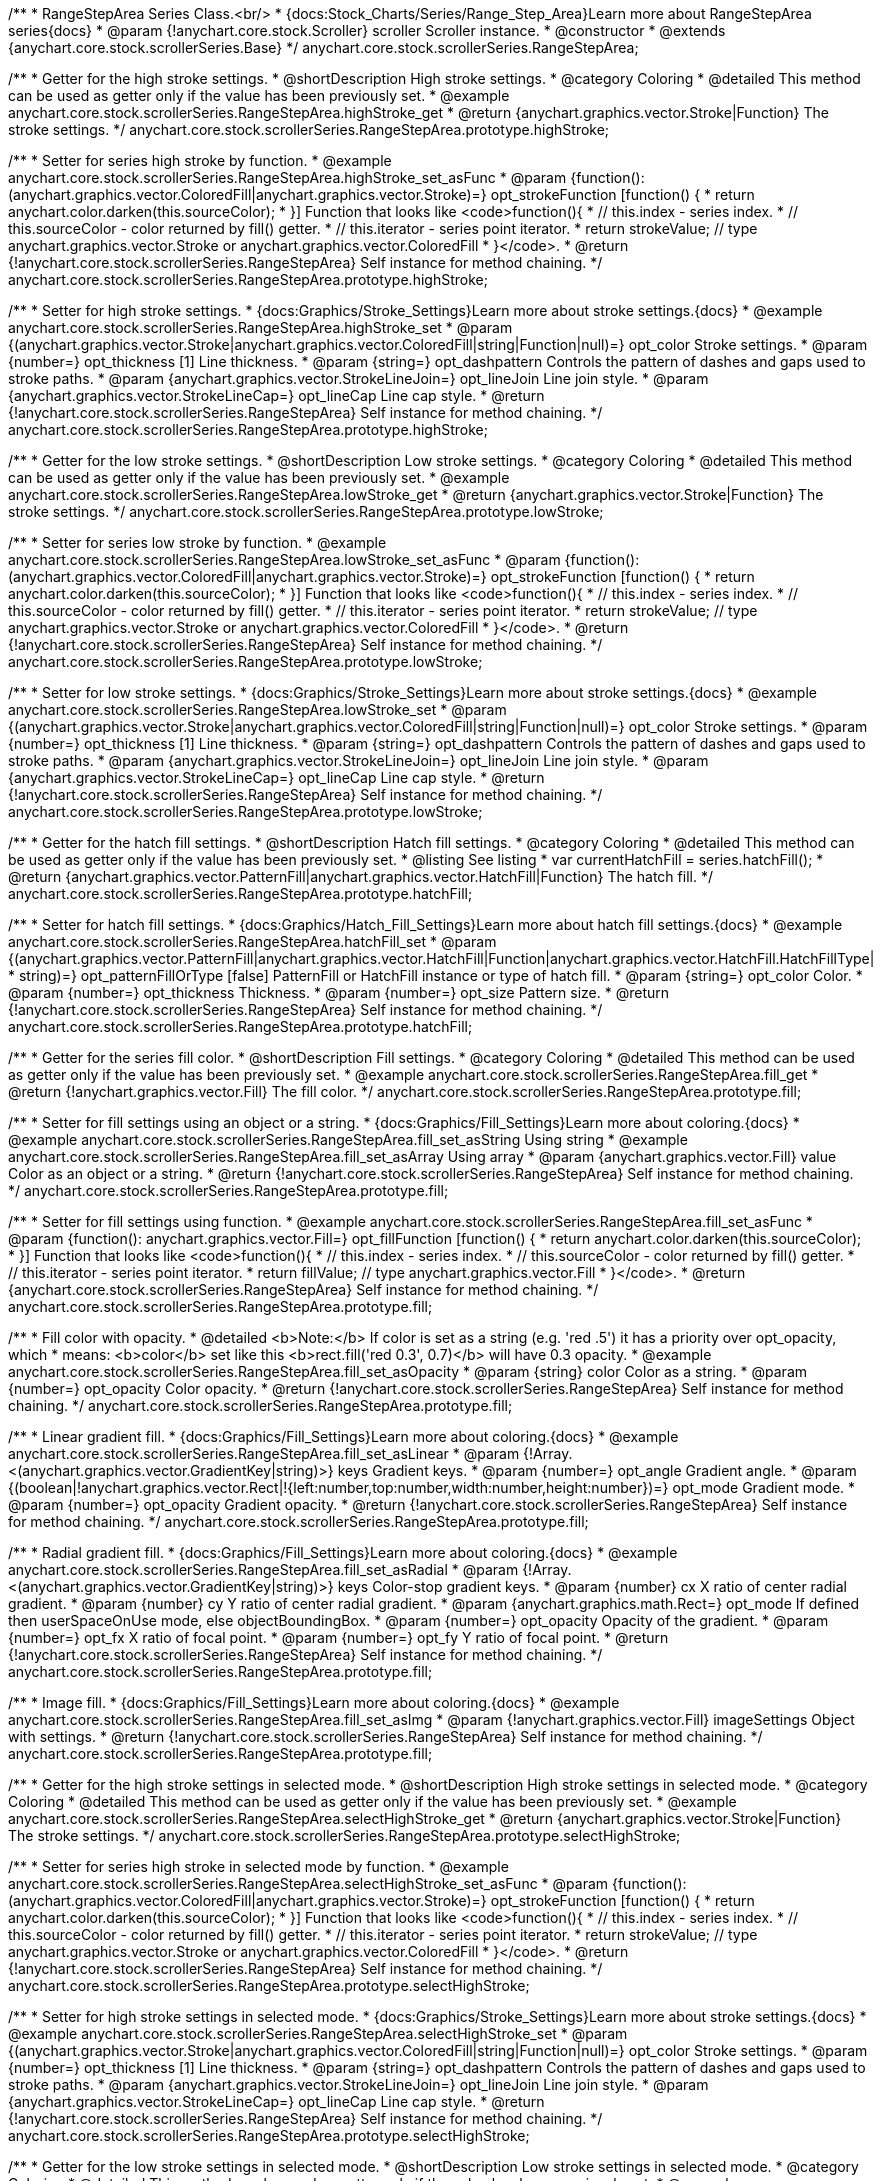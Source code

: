 /**
 * RangeStepArea Series Class.<br/>
 * {docs:Stock_Charts/Series/Range_Step_Area}Learn more about RangeStepArea series{docs}
 * @param {!anychart.core.stock.Scroller} scroller Scroller instance.
 * @constructor
 * @extends {anychart.core.stock.scrollerSeries.Base}
 */
anychart.core.stock.scrollerSeries.RangeStepArea;


//----------------------------------------------------------------------------------------------------------------------
//
//  anychart.core.stock.scrollerSeries.RangeStepArea.prototype.highStroke
//
//----------------------------------------------------------------------------------------------------------------------

/**
 * Getter for the high stroke settings.
 * @shortDescription High stroke settings.
 * @category Coloring
 * @detailed This method can be used as getter only if the value has been previously set.
 * @example anychart.core.stock.scrollerSeries.RangeStepArea.highStroke_get
 * @return {anychart.graphics.vector.Stroke|Function} The stroke settings.
 */
anychart.core.stock.scrollerSeries.RangeStepArea.prototype.highStroke;

/**
 * Setter for series high stroke by function.
 * @example anychart.core.stock.scrollerSeries.RangeStepArea.highStroke_set_asFunc
 * @param {function():(anychart.graphics.vector.ColoredFill|anychart.graphics.vector.Stroke)=} opt_strokeFunction [function() {
 *  return anychart.color.darken(this.sourceColor);
 * }] Function that looks like <code>function(){
 *    // this.index - series index.
 *    // this.sourceColor - color returned by fill() getter.
 *    // this.iterator - series point iterator.
 *    return strokeValue; // type anychart.graphics.vector.Stroke or anychart.graphics.vector.ColoredFill
 * }</code>.
 * @return {!anychart.core.stock.scrollerSeries.RangeStepArea} Self instance for method chaining.
 */
anychart.core.stock.scrollerSeries.RangeStepArea.prototype.highStroke;

/**
 * Setter for high stroke settings.
 * {docs:Graphics/Stroke_Settings}Learn more about stroke settings.{docs}
 * @example anychart.core.stock.scrollerSeries.RangeStepArea.highStroke_set
 * @param {(anychart.graphics.vector.Stroke|anychart.graphics.vector.ColoredFill|string|Function|null)=} opt_color Stroke settings.
 * @param {number=} opt_thickness [1] Line thickness.
 * @param {string=} opt_dashpattern Controls the pattern of dashes and gaps used to stroke paths.
 * @param {anychart.graphics.vector.StrokeLineJoin=} opt_lineJoin Line join style.
 * @param {anychart.graphics.vector.StrokeLineCap=} opt_lineCap Line cap style.
 * @return {!anychart.core.stock.scrollerSeries.RangeStepArea} Self instance for method chaining.
 */
anychart.core.stock.scrollerSeries.RangeStepArea.prototype.highStroke;


//----------------------------------------------------------------------------------------------------------------------
//
//  anychart.core.stock.scrollerSeries.RangeStepArea.prototype.lowStroke
//
//----------------------------------------------------------------------------------------------------------------------

/**
 * Getter for the low stroke settings.
 * @shortDescription Low stroke settings.
 * @category Coloring
 * @detailed This method can be used as getter only if the value has been previously set.
 * @example anychart.core.stock.scrollerSeries.RangeStepArea.lowStroke_get
 * @return {anychart.graphics.vector.Stroke|Function} The stroke settings.
 */
anychart.core.stock.scrollerSeries.RangeStepArea.prototype.lowStroke;

/**
 * Setter for series low stroke by function.
 * @example anychart.core.stock.scrollerSeries.RangeStepArea.lowStroke_set_asFunc
 * @param {function():(anychart.graphics.vector.ColoredFill|anychart.graphics.vector.Stroke)=} opt_strokeFunction [function() {
 *  return anychart.color.darken(this.sourceColor);
 * }] Function that looks like <code>function(){
 *    // this.index - series index.
 *    // this.sourceColor - color returned by fill() getter.
 *    // this.iterator - series point iterator.
 *    return strokeValue; // type anychart.graphics.vector.Stroke or anychart.graphics.vector.ColoredFill
 * }</code>.
 * @return {!anychart.core.stock.scrollerSeries.RangeStepArea} Self instance for method chaining.
 */
anychart.core.stock.scrollerSeries.RangeStepArea.prototype.lowStroke;

/**
 * Setter for low stroke settings.
 * {docs:Graphics/Stroke_Settings}Learn more about stroke settings.{docs}
 * @example anychart.core.stock.scrollerSeries.RangeStepArea.lowStroke_set
 * @param {(anychart.graphics.vector.Stroke|anychart.graphics.vector.ColoredFill|string|Function|null)=} opt_color Stroke settings.
 * @param {number=} opt_thickness [1] Line thickness.
 * @param {string=} opt_dashpattern Controls the pattern of dashes and gaps used to stroke paths.
 * @param {anychart.graphics.vector.StrokeLineJoin=} opt_lineJoin Line join style.
 * @param {anychart.graphics.vector.StrokeLineCap=} opt_lineCap Line cap style.
 * @return {!anychart.core.stock.scrollerSeries.RangeStepArea} Self instance for method chaining.
 */
anychart.core.stock.scrollerSeries.RangeStepArea.prototype.lowStroke;


//----------------------------------------------------------------------------------------------------------------------
//
//  anychart.core.stock.scrollerSeries.RangeStepArea.prototype.hatchFill
//
//----------------------------------------------------------------------------------------------------------------------

/**
 * Getter for the hatch fill settings.
 * @shortDescription Hatch fill settings.
 * @category Coloring
 * @detailed This method can be used as getter only if the value has been previously set.
 * @listing See listing
 * var currentHatchFill = series.hatchFill();
 * @return {anychart.graphics.vector.PatternFill|anychart.graphics.vector.HatchFill|Function} The hatch fill.
 */
anychart.core.stock.scrollerSeries.RangeStepArea.prototype.hatchFill;

/**
 * Setter for hatch fill settings.
 * {docs:Graphics/Hatch_Fill_Settings}Learn more about hatch fill settings.{docs}
 * @example anychart.core.stock.scrollerSeries.RangeStepArea.hatchFill_set
 * @param {(anychart.graphics.vector.PatternFill|anychart.graphics.vector.HatchFill|Function|anychart.graphics.vector.HatchFill.HatchFillType|
 * string)=} opt_patternFillOrType [false] PatternFill or HatchFill instance or type of hatch fill.
 * @param {string=} opt_color Color.
 * @param {number=} opt_thickness Thickness.
 * @param {number=} opt_size Pattern size.
 * @return {!anychart.core.stock.scrollerSeries.RangeStepArea} Self instance for method chaining.
 */
anychart.core.stock.scrollerSeries.RangeStepArea.prototype.hatchFill;


//----------------------------------------------------------------------------------------------------------------------
//
//  anychart.core.stock.scrollerSeries.RangeStepArea.prototype.fill
//
//----------------------------------------------------------------------------------------------------------------------

/**
 * Getter for the series fill color.
 * @shortDescription Fill settings.
 * @category Coloring
 * @detailed This method can be used as getter only if the value has been previously set.
 * @example anychart.core.stock.scrollerSeries.RangeStepArea.fill_get
 * @return {!anychart.graphics.vector.Fill} The fill color.
 */
anychart.core.stock.scrollerSeries.RangeStepArea.prototype.fill;

/**
 * Setter for fill settings using an object or a string.
 * {docs:Graphics/Fill_Settings}Learn more about coloring.{docs}
 * @example anychart.core.stock.scrollerSeries.RangeStepArea.fill_set_asString Using string
 * @example anychart.core.stock.scrollerSeries.RangeStepArea.fill_set_asArray Using array
 * @param {anychart.graphics.vector.Fill} value Color as an object or a string.
 * @return {!anychart.core.stock.scrollerSeries.RangeStepArea} Self instance for method chaining.
 */
anychart.core.stock.scrollerSeries.RangeStepArea.prototype.fill;

/**
 * Setter for fill settings using function.
 * @example anychart.core.stock.scrollerSeries.RangeStepArea.fill_set_asFunc
 * @param {function(): anychart.graphics.vector.Fill=} opt_fillFunction [function() {
 *  return anychart.color.darken(this.sourceColor);
 * }] Function that looks like <code>function(){
 *    // this.index - series index.
 *    // this.sourceColor - color returned by fill() getter.
 *    // this.iterator - series point iterator.
 *    return fillValue; // type anychart.graphics.vector.Fill
 * }</code>.
 * @return {anychart.core.stock.scrollerSeries.RangeStepArea} Self instance for method chaining.
 */
anychart.core.stock.scrollerSeries.RangeStepArea.prototype.fill;

/**
 * Fill color with opacity.
 * @detailed <b>Note:</b> If color is set as a string (e.g. 'red .5') it has a priority over opt_opacity, which
 * means: <b>color</b> set like this <b>rect.fill('red 0.3', 0.7)</b> will have 0.3 opacity.
 * @example anychart.core.stock.scrollerSeries.RangeStepArea.fill_set_asOpacity
 * @param {string} color Color as a string.
 * @param {number=} opt_opacity Color opacity.
 * @return {!anychart.core.stock.scrollerSeries.RangeStepArea} Self instance for method chaining.
 */
anychart.core.stock.scrollerSeries.RangeStepArea.prototype.fill;

/**
 * Linear gradient fill.
 * {docs:Graphics/Fill_Settings}Learn more about coloring.{docs}
 * @example anychart.core.stock.scrollerSeries.RangeStepArea.fill_set_asLinear
 * @param {!Array.<(anychart.graphics.vector.GradientKey|string)>} keys Gradient keys.
 * @param {number=} opt_angle Gradient angle.
 * @param {(boolean|!anychart.graphics.vector.Rect|!{left:number,top:number,width:number,height:number})=} opt_mode Gradient mode.
 * @param {number=} opt_opacity Gradient opacity.
 * @return {!anychart.core.stock.scrollerSeries.RangeStepArea} Self instance for method chaining.
 */
anychart.core.stock.scrollerSeries.RangeStepArea.prototype.fill;

/**
 * Radial gradient fill.
 * {docs:Graphics/Fill_Settings}Learn more about coloring.{docs}
 * @example anychart.core.stock.scrollerSeries.RangeStepArea.fill_set_asRadial
 * @param {!Array.<(anychart.graphics.vector.GradientKey|string)>} keys Color-stop gradient keys.
 * @param {number} cx X ratio of center radial gradient.
 * @param {number} cy Y ratio of center radial gradient.
 * @param {anychart.graphics.math.Rect=} opt_mode If defined then userSpaceOnUse mode, else objectBoundingBox.
 * @param {number=} opt_opacity Opacity of the gradient.
 * @param {number=} opt_fx X ratio of focal point.
 * @param {number=} opt_fy Y ratio of focal point.
 * @return {!anychart.core.stock.scrollerSeries.RangeStepArea} Self instance for method chaining.
 */
anychart.core.stock.scrollerSeries.RangeStepArea.prototype.fill;

/**
 * Image fill.
 * {docs:Graphics/Fill_Settings}Learn more about coloring.{docs}
 * @example anychart.core.stock.scrollerSeries.RangeStepArea.fill_set_asImg
 * @param {!anychart.graphics.vector.Fill} imageSettings Object with settings.
 * @return {!anychart.core.stock.scrollerSeries.RangeStepArea} Self instance for method chaining.
 */
anychart.core.stock.scrollerSeries.RangeStepArea.prototype.fill;


//----------------------------------------------------------------------------------------------------------------------
//
//  anychart.core.stock.scrollerSeries.RangeStepArea.prototype.selectHighStroke
//
//----------------------------------------------------------------------------------------------------------------------

/**
 * Getter for the high stroke settings in selected mode.
 * @shortDescription High stroke settings in selected mode.
 * @category Coloring
 * @detailed This method can be used as getter only if the value has been previously set.
 * @example anychart.core.stock.scrollerSeries.RangeStepArea.selectHighStroke_get
 * @return {anychart.graphics.vector.Stroke|Function} The stroke settings.
 */
anychart.core.stock.scrollerSeries.RangeStepArea.prototype.selectHighStroke;

/**
 * Setter for series high stroke in selected mode by function.
 * @example anychart.core.stock.scrollerSeries.RangeStepArea.selectHighStroke_set_asFunc
 * @param {function():(anychart.graphics.vector.ColoredFill|anychart.graphics.vector.Stroke)=} opt_strokeFunction [function() {
 *  return anychart.color.darken(this.sourceColor);
 * }] Function that looks like <code>function(){
 *    // this.index - series index.
 *    // this.sourceColor - color returned by fill() getter.
 *    // this.iterator - series point iterator.
 *    return strokeValue; // type anychart.graphics.vector.Stroke or anychart.graphics.vector.ColoredFill
 * }</code>.
 * @return {!anychart.core.stock.scrollerSeries.RangeStepArea} Self instance for method chaining.
 */
anychart.core.stock.scrollerSeries.RangeStepArea.prototype.selectHighStroke;

/**
 * Setter for high stroke settings in selected mode.
 * {docs:Graphics/Stroke_Settings}Learn more about stroke settings.{docs}
 * @example anychart.core.stock.scrollerSeries.RangeStepArea.selectHighStroke_set
 * @param {(anychart.graphics.vector.Stroke|anychart.graphics.vector.ColoredFill|string|Function|null)=} opt_color Stroke settings.
 * @param {number=} opt_thickness [1] Line thickness.
 * @param {string=} opt_dashpattern Controls the pattern of dashes and gaps used to stroke paths.
 * @param {anychart.graphics.vector.StrokeLineJoin=} opt_lineJoin Line join style.
 * @param {anychart.graphics.vector.StrokeLineCap=} opt_lineCap Line cap style.
 * @return {!anychart.core.stock.scrollerSeries.RangeStepArea} Self instance for method chaining.
 */
anychart.core.stock.scrollerSeries.RangeStepArea.prototype.selectHighStroke;


//----------------------------------------------------------------------------------------------------------------------
//
//  anychart.core.stock.scrollerSeries.RangeStepArea.prototype.selectLowStroke
//
//----------------------------------------------------------------------------------------------------------------------

/**
 * Getter for the low stroke settings in selected mode.
 * @shortDescription Low stroke settings in selected mode.
 * @category Coloring
 * @detailed This method can be used as getter only if the value has been previously set.
 * @example anychart.core.stock.scrollerSeries.RangeStepArea.selectLowStroke_get
 * @return {anychart.graphics.vector.Stroke|Function} The stroke settings.
 */
anychart.core.stock.scrollerSeries.RangeStepArea.prototype.selectLowStroke;

/**
 * Setter for series low stroke in selected mode by function.
 * @example anychart.core.stock.scrollerSeries.RangeStepArea.selectLowStroke_set_asFunc
 * @param {function():(anychart.graphics.vector.ColoredFill|anychart.graphics.vector.Stroke)=} opt_strokeFunction [function() {
 *  return anychart.color.darken(this.sourceColor);
 * }] Function that looks like <code>function(){
 *    // this.index - series index.
 *    // this.sourceColor - color returned by fill() getter.
 *    // this.iterator - series point iterator.
 *    return strokeValue; // type anychart.graphics.vector.Stroke or anychart.graphics.vector.ColoredFill
 * }</code>.
 * @return {!anychart.core.stock.scrollerSeries.RangeStepArea} Self instance for method chaining.
 */
anychart.core.stock.scrollerSeries.RangeStepArea.prototype.selectLowStroke;

/**
 * Setter for low stroke settings in selected mode.
 * {docs:Graphics/Stroke_Settings}Learn more about stroke settings.{docs}
 * @example anychart.core.stock.scrollerSeries.RangeStepArea.selectLowStroke_set
 * @param {(anychart.graphics.vector.Stroke|anychart.graphics.vector.ColoredFill|string|Function|null)=} opt_color Stroke settings.
 * @param {number=} opt_thickness [1] Line thickness.
 * @param {string=} opt_dashpattern Controls the pattern of dashes and gaps used to stroke paths.
 * @param {anychart.graphics.vector.StrokeLineJoin=} opt_lineJoin Line join style.
 * @param {anychart.graphics.vector.StrokeLineCap=} opt_lineCap Line cap style.
 * @return {!anychart.core.stock.scrollerSeries.RangeStepArea} Self instance for method chaining.
 */
anychart.core.stock.scrollerSeries.RangeStepArea.prototype.selectLowStroke;


//----------------------------------------------------------------------------------------------------------------------
//
//  anychart.core.stock.scrollerSeries.RangeStepArea.prototype.selectHatchFill
//
//----------------------------------------------------------------------------------------------------------------------

/**
 * Getter for the hatch fill settings in selected mode.
 * @shortDescription Hatch fill settings in selected mode.
 * @category Coloring
 * @detailed This method can be used as getter only if the value has been previously set.
 * @listing See listing
 * var currentSelectHatchFill = series.selectHatchFill();
 * @return {anychart.graphics.vector.PatternFill|anychart.graphics.vector.HatchFill|Function} The hatch fill.
 */
anychart.core.stock.scrollerSeries.RangeStepArea.prototype.selectHatchFill;

/**
 * Setter for hatch fill settings in selected mode.
 * {docs:Graphics/Hatch_Fill_Settings}Learn more about hatch fill settings.{docs}
 * @example anychart.core.stock.scrollerSeries.RangeStepArea.selectHatchFill_set
 * @param {(anychart.graphics.vector.PatternFill|anychart.graphics.vector.HatchFill|Function|anychart.graphics.vector.HatchFill.HatchFillType|
 * string)=} opt_patternFillOrType [false] PatternFill or HatchFill instance or type of hatch fill.
 * @param {string=} opt_color Color.
 * @param {number=} opt_thickness Thickness.
 * @param {number=} opt_size Pattern size.
 * @return {!anychart.core.stock.scrollerSeries.RangeStepArea} Self instance for method chaining.
 */
anychart.core.stock.scrollerSeries.RangeStepArea.prototype.selectHatchFill;


//----------------------------------------------------------------------------------------------------------------------
//
//  anychart.core.stock.scrollerSeries.RangeStepArea.prototype.selectFill
//
//----------------------------------------------------------------------------------------------------------------------

/**
 * Getter for the series fill color in selected mode.
 * @shortDescription Fill settings in selected mode.
 * @category Coloring
 * @detailed This method can be used as getter only if the value has been previously set.
 * @example anychart.core.stock.scrollerSeries.RangeStepArea.selectFill_get
 * @return {!anychart.graphics.vector.Fill} The fill color.
 */
anychart.core.stock.scrollerSeries.RangeStepArea.prototype.selectFill;

/**
 * Setter for fill settings in selected mode using an array or a string.
 * {docs:Graphics/Fill_Settings}Learn more about coloring.{docs}
 * @example anychart.core.stock.scrollerSeries.RangeStepArea.selectFill_set_asString Using string
 * @example anychart.core.stock.scrollerSeries.RangeStepArea.selectFill_set_asArray Using array
 * @param {anychart.graphics.vector.Fill} value Color as an object or a string.
 * @return {!anychart.core.stock.scrollerSeries.RangeStepArea} Self instance for method chaining.
 */
anychart.core.stock.scrollerSeries.RangeStepArea.prototype.selectFill;

/**
 * Setter for fill settings in selected mode using function.
 * @example anychart.core.stock.scrollerSeries.RangeStepArea.selectFill_set_asFunc
 * @param {function(): anychart.graphics.vector.Fill=} opt_fillFunction [function() {
 *  return anychart.color.darken(this.sourceColor);
 * }] Function that looks like <code>function(){
 *    // this.index - series index.
 *    // this.sourceColor - color returned by fill() getter.
 *    // this.iterator - series point iterator.
 *    return fillValue; // type anychart.graphics.vector.Fill
 * }</code>.
 * @return {anychart.core.stock.scrollerSeries.RangeStepArea} Self instance for method chaining.
 */
anychart.core.stock.scrollerSeries.RangeStepArea.prototype.selectFill;

/**
 * Fill color in selected mode with opacity.
 * @detailed <b>Note:</b> If color is set as a string (e.g. 'red .5') it has a priority over opt_opacity, which
 * means: <b>color</b> set like this <b>rect.fill('red 0.3', 0.7)</b> will have 0.3 opacity.
 * @example anychart.core.stock.scrollerSeries.RangeStepArea.selectFill_set_asOpacity
 * @param {string} color Color as a string.
 * @param {number=} opt_opacity Color opacity.
 * @return {!anychart.core.stock.scrollerSeries.RangeStepArea} Self instance for method chaining.
 */
anychart.core.stock.scrollerSeries.RangeStepArea.prototype.selectFill;

/**
 * Linear gradient fill in selected mode.
 * {docs:Graphics/Fill_Settings}Learn more about coloring.{docs}
 * @example anychart.core.stock.scrollerSeries.RangeStepArea.selectFill_set_asLinear
 * @param {!Array.<(anychart.graphics.vector.GradientKey|string)>} keys Gradient keys.
 * @param {number=} opt_angle Gradient angle.
 * @param {(boolean|!anychart.graphics.vector.Rect|!{left:number,top:number,width:number,height:number})=} opt_mode Gradient mode.
 * @param {number=} opt_opacity Gradient opacity.
 * @return {!anychart.core.stock.scrollerSeries.RangeStepArea} Self instance for method chaining.
 */
anychart.core.stock.scrollerSeries.RangeStepArea.prototype.selectFill;

/**
 * Radial gradient fill in selected mode.
 * {docs:Graphics/Fill_Settings}Learn more about coloring.{docs}
 * @example anychart.core.stock.scrollerSeries.RangeStepArea.selectFill_set_asRadial
 * @param {!Array.<(anychart.graphics.vector.GradientKey|string)>} keys Color-stop gradient keys.
 * @param {number} cx X ratio of center radial gradient.
 * @param {number} cy Y ratio of center radial gradient.
 * @param {anychart.graphics.math.Rect=} opt_mode If defined then userSpaceOnUse mode, else objectBoundingBox.
 * @param {number=} opt_opacity Opacity of the gradient.
 * @param {number=} opt_fx X ratio of focal point.
 * @param {number=} opt_fy Y ratio of focal point.
 * @return {!anychart.core.stock.scrollerSeries.RangeStepArea} Self instance for method chaining.
 */
anychart.core.stock.scrollerSeries.RangeStepArea.prototype.selectFill;

/**
 * Image fill in selected mode.
 * {docs:Graphics/Fill_Settings}Learn more about coloring.{docs}
 * @example anychart.core.stock.scrollerSeries.RangeStepArea.selectFill_set_asImg
 * @param {!anychart.graphics.vector.Fill} imageSettings Object with settings.
 * @return {!anychart.core.stock.scrollerSeries.RangeStepArea} Self instance for method chaining.
 */
anychart.core.stock.scrollerSeries.RangeStepArea.prototype.selectFill;

//----------------------------------------------------------------------------------------------------------------------
//
//  anychart.core.stock.scrollerSeries.RangeStepArea.prototype.StepDirection
//
//----------------------------------------------------------------------------------------------------------------------

/**
 * Getter for the step direction.
 * @shortDescription Step direction settings.
 * @category Size and Position
 * @listing See listing
 * var direction = series.stepDirection();
 * @return {(anychart.enums.StepDirection|string)} The step direction.
 * @since 7.13.0
 */
anychart.core.stock.scrollerSeries.RangeStepArea.prototype.stepDirection;

/**
 * Setter for the step direction.
 * @example anychart.core.stock.scrollerSeries.RangeStepArea.stepDirection_set
 * @param {(anychart.enums.StepDirection|string)=} opt_value ["center"] Value to set.
 * @return {anychart.core.stock.scrollerSeries.RangeStepArea} Self instance for method chaining.
 * @since 7.13.0
 */
anychart.core.stock.scrollerSeries.RangeStepArea.prototype.stepDirection;

/** @inheritDoc */
anychart.core.stock.scrollerSeries.RangeStepArea.prototype.connectMissingPoints;

/** @inheritDoc */
anychart.core.stock.scrollerSeries.RangeStepArea.prototype.xPointPosition;

/** @inheritDoc */
anychart.core.stock.scrollerSeries.RangeStepArea.prototype.clip;

/** @inheritDoc */
anychart.core.stock.scrollerSeries.RangeStepArea.prototype.xScale;

/** @inheritDoc */
anychart.core.stock.scrollerSeries.RangeStepArea.prototype.yScale;

/** @inheritDoc */
anychart.core.stock.scrollerSeries.RangeStepArea.prototype.error;

/** @inheritDoc */
anychart.core.stock.scrollerSeries.RangeStepArea.prototype.data;

/** @inheritDoc */
anychart.core.stock.scrollerSeries.RangeStepArea.prototype.meta;

/** @inheritDoc */
anychart.core.stock.scrollerSeries.RangeStepArea.prototype.name;

/** @inheritDoc */
anychart.core.stock.scrollerSeries.RangeStepArea.prototype.tooltip;

/** @inheritDoc */
anychart.core.stock.scrollerSeries.RangeStepArea.prototype.legendItem;

/** @inheritDoc */
anychart.core.stock.scrollerSeries.RangeStepArea.prototype.color;

/** @inheritDoc */
anychart.core.stock.scrollerSeries.RangeStepArea.prototype.hover;

/** @inheritDoc */
anychart.core.stock.scrollerSeries.RangeStepArea.prototype.unhover;

/** @inheritDoc */
anychart.core.stock.scrollerSeries.RangeStepArea.prototype.select;

/** @inheritDoc */
anychart.core.stock.scrollerSeries.RangeStepArea.prototype.unselect;

/** @inheritDoc */
anychart.core.stock.scrollerSeries.RangeStepArea.prototype.selectionMode;

/** @inheritDoc */
anychart.core.stock.scrollerSeries.RangeStepArea.prototype.allowPointsSelect;

/** @inheritDoc */
anychart.core.stock.scrollerSeries.RangeStepArea.prototype.bounds;

/** @inheritDoc */
anychart.core.stock.scrollerSeries.RangeStepArea.prototype.left;

/** @inheritDoc */
anychart.core.stock.scrollerSeries.RangeStepArea.prototype.right;

/** @inheritDoc */
anychart.core.stock.scrollerSeries.RangeStepArea.prototype.top;

/** @inheritDoc */
anychart.core.stock.scrollerSeries.RangeStepArea.prototype.bottom;

/** @inheritDoc */
anychart.core.stock.scrollerSeries.RangeStepArea.prototype.width;

/** @inheritDoc */
anychart.core.stock.scrollerSeries.RangeStepArea.prototype.height;

/** @inheritDoc */
anychart.core.stock.scrollerSeries.RangeStepArea.prototype.minWidth;

/** @inheritDoc */
anychart.core.stock.scrollerSeries.RangeStepArea.prototype.minHeight;

/** @inheritDoc */
anychart.core.stock.scrollerSeries.RangeStepArea.prototype.maxWidth;

/** @inheritDoc */
anychart.core.stock.scrollerSeries.RangeStepArea.prototype.maxHeight;

/** @inheritDoc */
anychart.core.stock.scrollerSeries.RangeStepArea.prototype.getPixelBounds;

/** @inheritDoc */
anychart.core.stock.scrollerSeries.RangeStepArea.prototype.zIndex;

/** @inheritDoc */
anychart.core.stock.scrollerSeries.RangeStepArea.prototype.enabled;

/** @inheritDoc */
anychart.core.stock.scrollerSeries.RangeStepArea.prototype.print;

/** @inheritDoc */
anychart.core.stock.scrollerSeries.RangeStepArea.prototype.saveAsPNG;

/** @inheritDoc */
anychart.core.stock.scrollerSeries.RangeStepArea.prototype.saveAsJPG;

/** @inheritDoc */
anychart.core.stock.scrollerSeries.RangeStepArea.prototype.saveAsPDF;

/** @inheritDoc */
anychart.core.stock.scrollerSeries.RangeStepArea.prototype.saveAsSVG;

/** @inheritDoc */
anychart.core.stock.scrollerSeries.RangeStepArea.prototype.toSVG;

/** @inheritDoc */
anychart.core.stock.scrollerSeries.RangeStepArea.prototype.listen;

/** @inheritDoc */
anychart.core.stock.scrollerSeries.RangeStepArea.prototype.listenOnce;

/** @inheritDoc */
anychart.core.stock.scrollerSeries.RangeStepArea.prototype.unlisten;

/** @inheritDoc */
anychart.core.stock.scrollerSeries.RangeStepArea.prototype.unlistenByKey;

/** @inheritDoc */
anychart.core.stock.scrollerSeries.RangeStepArea.prototype.removeAllListeners;

/** @inheritDoc */
anychart.core.stock.scrollerSeries.RangeStepArea.prototype.id;

/** @inheritDoc */
anychart.core.stock.scrollerSeries.RangeStepArea.prototype.transformX;

/** @inheritDoc */
anychart.core.stock.scrollerSeries.RangeStepArea.prototype.transformY;

/** @inheritDoc */
anychart.core.stock.scrollerSeries.RangeStepArea.prototype.getPixelPointWidth;

/** @inheritDoc */
anychart.core.stock.scrollerSeries.RangeStepArea.prototype.getPoint;

/** @inheritDoc */
anychart.core.stock.scrollerSeries.RangeStepArea.prototype.seriesType;

/** @inheritDoc */
anychart.core.stock.scrollerSeries.RangeStepArea.prototype.rendering;
